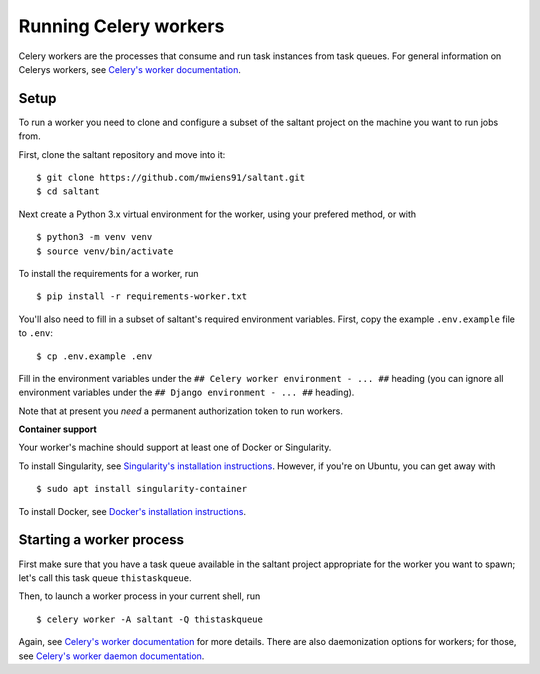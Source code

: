 Running Celery workers
======================

.. highlight:: console

Celery workers are the processes that consume and run task instances
from task queues. For general information on Celerys workers, see
`Celery's worker documentation`_.

Setup
-----

To run a worker you need to clone and configure a subset of the saltant
project on the machine you want to run jobs from.

First, clone the saltant repository and move into it::

    $ git clone https://github.com/mwiens91/saltant.git
    $ cd saltant

Next create a Python 3.x virtual environment for the worker, using your
prefered method, or with ::

    $ python3 -m venv venv
    $ source venv/bin/activate

To install the requirements for a worker, run ::

    $ pip install -r requirements-worker.txt

You'll also need to fill in a subset of saltant's required environment
variables. First, copy the example ``.env.example`` file to ``.env``::

    $ cp .env.example .env

Fill in the environment variables under the ``## Celery worker
environment - ... ##`` heading (you can ignore all environment variables
under the ``## Django environment - ... ##`` heading).

Note that at present you *need* a permanent authorization token to run
workers.

**Container support**

Your worker's machine should support at least one of Docker or
Singularity.

To install Singularity, see `Singularity's installation instructions`_.
However, if you're on Ubuntu, you can get away with ::

    $ sudo apt install singularity-container

To install Docker, see `Docker's installation instructions`_.

Starting a worker process
-------------------------

First make sure that you have a task queue available in the saltant
project appropriate for the worker you want to spawn; let's call this
task queue ``thistaskqueue``.

Then, to launch a worker process in your current shell, run ::

    $ celery worker -A saltant -Q thistaskqueue

Again, see `Celery's worker documentation`_ for more details. There are
also daemonization options for workers; for those, see `Celery's worker
daemon documentation`_.

.. Links
.. _Celery's worker documentation: http://docs.celeryproject.org/en/latest/userguide/workers.html
.. _Celery's worker daemon documentation: http://docs.celeryproject.org/en/latest/userguide/daemonizing.html
.. _Docker's installation instructions: https://docs.docker.com/install/
.. _Singularity's installation instructions: https://www.sylabs.io/guides/2.5.1/user-guide/installation.html
